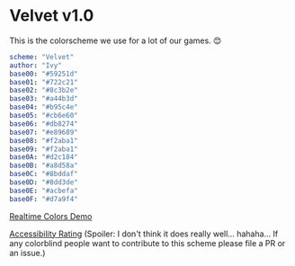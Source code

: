 * Velvet v1.0
This is the colorscheme we use for a lot of our games. 😊

#+BEGIN_SRC yaml
scheme: "Velvet"
author: "Ivy"
base00: "#59251d"
base01: "#722c21"
base02: "#8c3b2e"
base03: "#a44b3d"
base04: "#b95c4e"
base05: "#cb6e60"
base06: "#db8274"
base07: "#e89689"
base08: "#f2aba1"
base09: "#f2aba1"
base0A: "#d2c184"
base0B: "#a8d58a"
base0C: "#8bddaf"
base0D: "#8dd3de"
base0E: "#acbefa"
base0F: "#d7a9f4"
#+END_SRC

[[https://www.realtimecolors.com/?colors=cb6e60-59251d-8c3b2e-a44b3d-db8274&fonts=Poppins-Poppins][Realtime Colors Demo]]

[[https://www.aremycolorsaccessible.com/palette?colors=%2359251d&colors=%23722c21&colors=%238c3b2e&colors=%23a44b3d&colors=%23b95c4e&colors=%23cb6e60&colors=%23db8274&colors=%23e89689&colors=%23f2aba1][Accessibility Rating]] (Spoiler: I don't think it does really well... hahaha... If any colorblind people want to contribute to this scheme please file a PR or an issue.)
